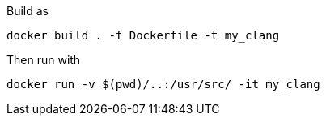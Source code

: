 Build as

`docker build . -f Dockerfile -t my_clang`

Then run with

`docker run  -v  $(pwd)/..:/usr/src/ -it my_clang`
